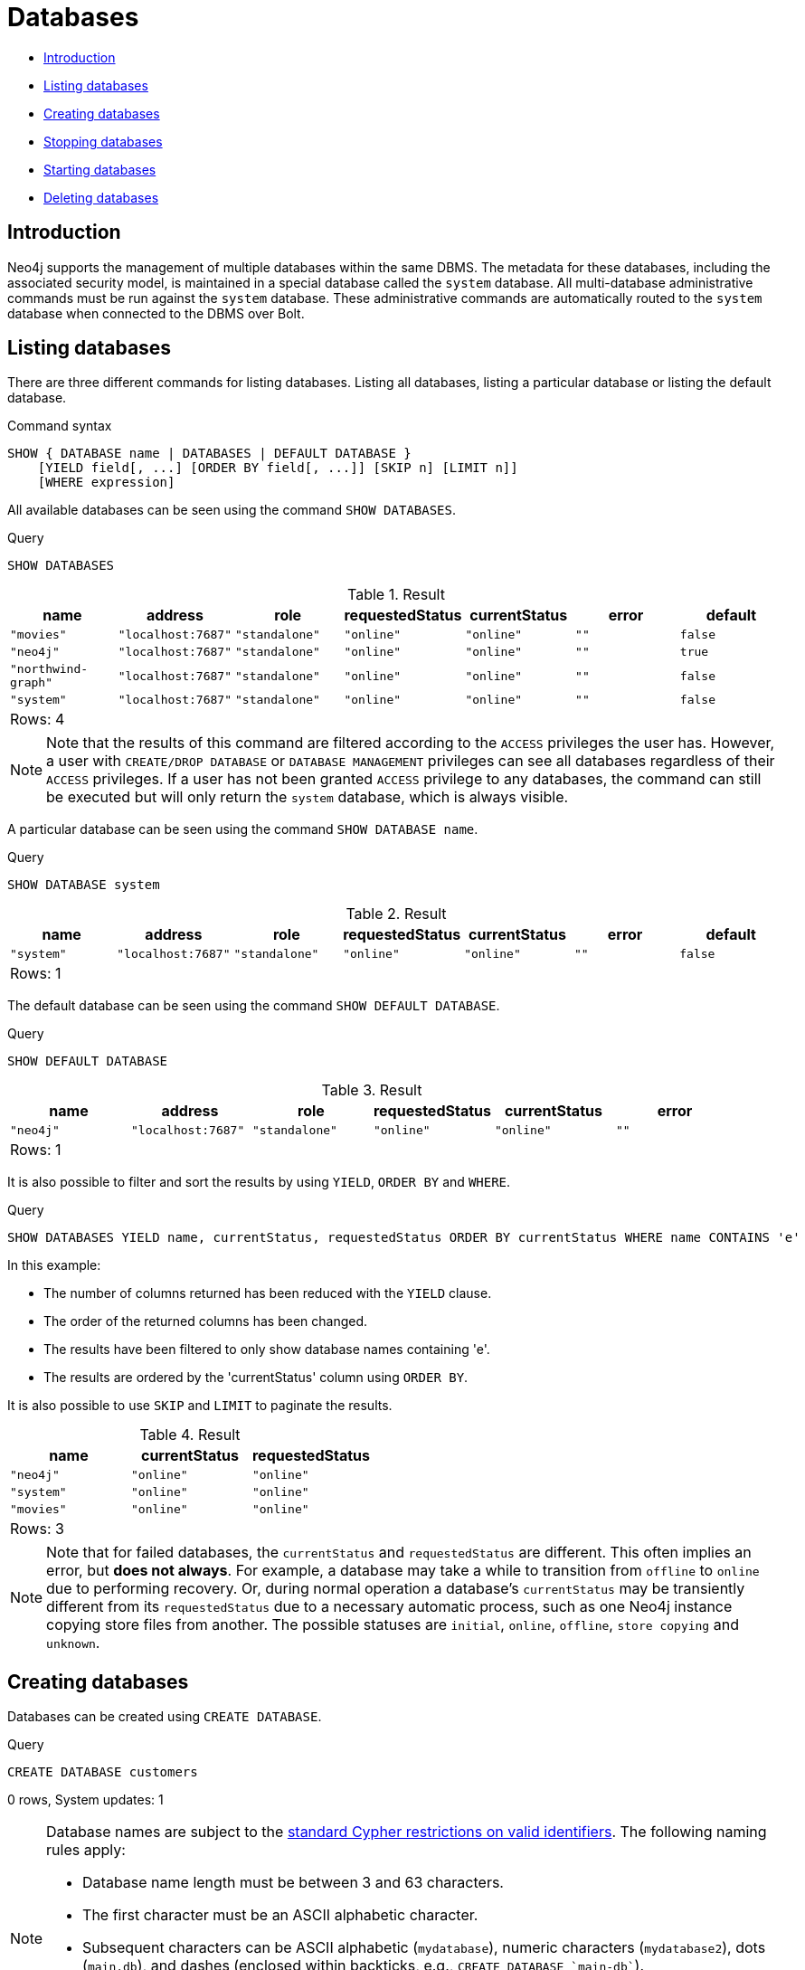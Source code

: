 [[administration-databases]]
= Databases
:description: This section explains how to use Cypher to manage Neo4j databases: creating, deleting, starting and stopping individual databases within a single server. 


* xref:administration/databases.adoc#administration-databases-introduction[Introduction]
* xref:administration/databases.adoc#administration-databases-show-databases[Listing databases]
* xref:administration/databases.adoc#administration-databases-create-database[Creating databases]
* xref:administration/databases.adoc#administration-databases-stop-database[Stopping databases]
* xref:administration/databases.adoc#administration-databases-start-database[Starting databases]
* xref:administration/databases.adoc#administration-databases-drop-database[Deleting databases]


[[administration-databases-introduction]]
== Introduction

Neo4j supports the management of multiple databases within the same DBMS.
The metadata for these databases, including the associated security model, is maintained in a special database called the `system` database.
All multi-database administrative commands must be run against the `system` database.
These administrative commands are automatically routed to the `system` database when connected to the DBMS over Bolt.

[[administration-databases-show-databases]]
== Listing databases

There are three different commands for listing databases. Listing all databases, listing a particular database or listing the default database.

// tag::neo4j-cypher-docs/docs/dev/ql/administration/show-databases-syntax.asciidoc[]
// tag::include-neo4j-documentation[]
.Command syntax
[source, cypher, role=noplay]
-----
SHOW { DATABASE name | DATABASES | DEFAULT DATABASE }
    [YIELD field[, ...] [ORDER BY field[, ...]] [SKIP n] [LIMIT n]]
    [WHERE expression]
-----
// end::include-neo4j-documentation[]
// end::neo4j-cypher-docs/docs/dev/ql/administration/show-databases-syntax.asciidoc[]

All available databases can be seen using the command `SHOW DATABASES`.


.Query
[source, cypher]
----
SHOW DATABASES
----

.Result
[role="queryresult",options="header,footer",cols="7*<m"]
|===
| +name+ | +address+ | +role+ | +requestedStatus+ | +currentStatus+ | +error+ | +default+
| +"movies"+ | +"localhost:7687"+ | +"standalone"+ | +"online"+ | +"online"+ | +""+ | +false+
| +"neo4j"+ | +"localhost:7687"+ | +"standalone"+ | +"online"+ | +"online"+ | +""+ | +true+
| +"northwind-graph"+ | +"localhost:7687"+ | +"standalone"+ | +"online"+ | +"online"+ | +""+ | +false+
| +"system"+ | +"localhost:7687"+ | +"standalone"+ | +"online"+ | +"online"+ | +""+ | +false+
7+d|Rows: 4
|===

ifndef::nonhtmloutput[]
[subs="none"]
++++
<formalpara role="cypherconsole">
<title>Try this query live</title>
<para><database><![CDATA[
CREATE DATABASE `movies`
CREATE DATABASE `northwind-graph`

]]></database><command><![CDATA[
SHOW DATABASES
]]></command></para></formalpara>
++++
endif::nonhtmloutput[]

[NOTE]
====
Note that the results of this command are filtered according to the `ACCESS` privileges the user has.
However, a user with `CREATE/DROP DATABASE` or `DATABASE MANAGEMENT` privileges can see all databases regardless of their `ACCESS` privileges.
If a user has not been granted `ACCESS` privilege to any databases, the command can still be executed but will only return the `system` database, which is always visible.


====

A particular database can be seen using the command `SHOW DATABASE name`.


.Query
[source, cypher]
----
SHOW DATABASE system
----

.Result
[role="queryresult",options="header,footer",cols="7*<m"]
|===
| +name+ | +address+ | +role+ | +requestedStatus+ | +currentStatus+ | +error+ | +default+
| +"system"+ | +"localhost:7687"+ | +"standalone"+ | +"online"+ | +"online"+ | +""+ | +false+
7+d|Rows: 1
|===

ifndef::nonhtmloutput[]
[subs="none"]
++++
<formalpara role="cypherconsole">
<title>Try this query live</title>
<para><database><![CDATA[
CREATE DATABASE `movies`
CREATE DATABASE `northwind-graph`

]]></database><command><![CDATA[
SHOW DATABASE system
]]></command></para></formalpara>
++++
endif::nonhtmloutput[]

The default database can be seen using the command `SHOW DEFAULT DATABASE`.


.Query
[source, cypher]
----
SHOW DEFAULT DATABASE
----

.Result
[role="queryresult",options="header,footer",cols="6*<m"]
|===
| +name+ | +address+ | +role+ | +requestedStatus+ | +currentStatus+ | +error+
| +"neo4j"+ | +"localhost:7687"+ | +"standalone"+ | +"online"+ | +"online"+ | +""+
6+d|Rows: 1
|===

ifndef::nonhtmloutput[]
[subs="none"]
++++
<formalpara role="cypherconsole">
<title>Try this query live</title>
<para><database><![CDATA[
CREATE DATABASE `movies`
CREATE DATABASE `northwind-graph`

]]></database><command><![CDATA[
SHOW DEFAULT DATABASE
]]></command></para></formalpara>
++++
endif::nonhtmloutput[]

It is also possible to filter and sort the results by using `YIELD`, `ORDER BY` and `WHERE`.


.Query
[source, cypher]
----
SHOW DATABASES YIELD name, currentStatus, requestedStatus ORDER BY currentStatus WHERE name CONTAINS 'e'
----

In this example:

* The number of columns returned has been reduced with the `YIELD` clause.
* The order of the returned columns has been changed.
* The results have been filtered to only show database names containing 'e'.
* The results are ordered by the 'currentStatus' column using `ORDER BY`.

It is also possible to use `SKIP` and `LIMIT` to paginate the results.


.Result
[role="queryresult",options="header,footer",cols="3*<m"]
|===
| +name+ | +currentStatus+ | +requestedStatus+
| +"neo4j"+ | +"online"+ | +"online"+
| +"system"+ | +"online"+ | +"online"+
| +"movies"+ | +"online"+ | +"online"+
3+d|Rows: 3
|===

ifndef::nonhtmloutput[]
[subs="none"]
++++
<formalpara role="cypherconsole">
<title>Try this query live</title>
<para><database><![CDATA[
CREATE DATABASE `movies`
CREATE DATABASE `northwind-graph`

]]></database><command><![CDATA[
SHOW DATABASES YIELD name, currentStatus, requestedStatus ORDER BY currentStatus WHERE name CONTAINS 'e'
]]></command></para></formalpara>
++++
endif::nonhtmloutput[]

[NOTE]
====
Note that for failed databases, the `currentStatus` and `requestedStatus` are different.
This often implies an error, but **does not always**.
For example, a database may take a while to transition from `offline` to `online` due to performing recovery.
Or, during normal operation a database's `currentStatus` may be transiently different from its `requestedStatus` due to a necessary automatic process, such as one Neo4j instance copying store files from another.
The possible statuses are `initial`, `online`, `offline`, `store copying` and `unknown`.


====

[role=enterprise-edition]
[[administration-databases-create-database]]
== Creating databases

Databases can be created using `CREATE DATABASE`.


.Query
[source, cypher]
----
CREATE DATABASE customers
----

[role="statsonlyqueryresult"]
0 rows, System updates: 1

ifndef::nonhtmloutput[]
[subs="none"]
++++
<formalpara role="cypherconsole">
<title>Try this query live</title>
<para><database><![CDATA[
CREATE DATABASE `movies`
CREATE DATABASE `northwind-graph`

]]></database><command><![CDATA[
CREATE DATABASE customers
]]></command></para></formalpara>
++++
endif::nonhtmloutput[]

[NOTE]
====
Database names are subject to the xref:syntax/naming.adoc[standard Cypher restrictions on valid identifiers].
The following naming rules apply:


* Database name length must be between 3 and 63 characters.
* The first character must be an ASCII alphabetic character.
* Subsequent characters can be ASCII alphabetic (`mydatabase`), numeric characters (`mydatabase2`), dots (`main.db`), and dashes (enclosed within backticks, e.g., `CREATE DATABASE ++`main-db`++`).
* Names cannot end with dots or dashes.
* Names that begin with an underscore or with the prefix `system` are reserved for internal use.
          


====

When a database has been created, it will show up in the listing provided by the command `SHOW DATABASES`.


.Query
[source, cypher]
----
SHOW DATABASES
----

.Result
[role="queryresult",options="header,footer",cols="7*<m"]
|===
| +name+ | +address+ | +role+ | +requestedStatus+ | +currentStatus+ | +error+ | +default+
| +"customers"+ | +"localhost:7687"+ | +"standalone"+ | +"online"+ | +"online"+ | +""+ | +false+
| +"movies"+ | +"localhost:7687"+ | +"standalone"+ | +"online"+ | +"online"+ | +""+ | +false+
| +"neo4j"+ | +"localhost:7687"+ | +"standalone"+ | +"online"+ | +"online"+ | +""+ | +true+
| +"northwind-graph"+ | +"localhost:7687"+ | +"standalone"+ | +"online"+ | +"online"+ | +""+ | +false+
| +"system"+ | +"localhost:7687"+ | +"standalone"+ | +"online"+ | +"online"+ | +""+ | +false+
7+d|Rows: 5
|===

ifndef::nonhtmloutput[]
[subs="none"]
++++
<formalpara role="cypherconsole">
<title>Try this query live</title>
<para><database><![CDATA[
CREATE DATABASE `movies`
CREATE DATABASE `northwind-graph`

]]></database><command><![CDATA[
SHOW DATABASES
]]></command></para></formalpara>
++++
endif::nonhtmloutput[]

This command is optionally idempotent, with the default behavior to throw an exception if the database already exists. Appending `IF NOT EXISTS` to the command will ensure that no exception is thrown and nothing happens should the database already exist. Adding `OR REPLACE` to the command will result in any existing database being deleted and a new one created.


.Query
[source, cypher]
----
CREATE DATABASE customers IF NOT EXISTS
----

ifndef::nonhtmloutput[]
[subs="none"]
++++
<formalpara role="cypherconsole">
<title>Try this query live</title>
<para><database><![CDATA[
CREATE DATABASE `movies`
CREATE DATABASE `northwind-graph`

]]></database><command><![CDATA[
CREATE DATABASE customers IF NOT EXISTS
]]></command></para></formalpara>
++++
endif::nonhtmloutput[]


.Query
[source, cypher]
----
CREATE OR REPLACE DATABASE customers
----

This is equivalent to running `DROP DATABASE customers IF EXISTS` followed by `CREATE DATABASE customers`.

ifndef::nonhtmloutput[]
[subs="none"]
++++
<formalpara role="cypherconsole">
<title>Try this query live</title>
<para><database><![CDATA[
CREATE DATABASE `movies`
CREATE DATABASE `northwind-graph`

]]></database><command><![CDATA[
CREATE OR REPLACE DATABASE customers
]]></command></para></formalpara>
++++
endif::nonhtmloutput[]

[NOTE]
====
The `IF NOT EXISTS` and `OR REPLACE` parts of this command cannot be used together.


====

[role=enterprise-edition]
[[administration-databases-stop-database]]
== Stopping databases

Databases can be stopped using the command `STOP DATABASE`.


.Query
[source, cypher]
----
STOP DATABASE customers
----

[role="statsonlyqueryresult"]
0 rows, System updates: 1

ifndef::nonhtmloutput[]
[subs="none"]
++++
<formalpara role="cypherconsole">
<title>Try this query live</title>
<para><database><![CDATA[
CREATE DATABASE `movies`
CREATE DATABASE `northwind-graph`

]]></database><command><![CDATA[
STOP DATABASE customers
]]></command></para></formalpara>
++++
endif::nonhtmloutput[]

The status of the stopped database can be seen using the command `SHOW DATABASE name`.


.Query
[source, cypher]
----
SHOW DATABASE customers
----

.Result
[role="queryresult",options="header,footer",cols="7*<m"]
|===
| +name+ | +address+ | +role+ | +requestedStatus+ | +currentStatus+ | +error+ | +default+
| +"customers"+ | +"localhost:7687"+ | +"standalone"+ | +"offline"+ | +"offline"+ | +""+ | +false+
7+d|Rows: 1
|===

ifndef::nonhtmloutput[]
[subs="none"]
++++
<formalpara role="cypherconsole">
<title>Try this query live</title>
<para><database><![CDATA[
CREATE DATABASE `movies`
CREATE DATABASE `northwind-graph`

]]></database><command><![CDATA[
SHOW DATABASE customers
]]></command></para></formalpara>
++++
endif::nonhtmloutput[]

[role=enterprise-edition]
[[administration-databases-start-database]]
== Starting databases

Databases can be started using the command `START DATABASE`.


.Query
[source, cypher]
----
START DATABASE customers
----

[role="statsonlyqueryresult"]
0 rows, System updates: 1

ifndef::nonhtmloutput[]
[subs="none"]
++++
<formalpara role="cypherconsole">
<title>Try this query live</title>
<para><database><![CDATA[
CREATE DATABASE `movies`
CREATE DATABASE `northwind-graph`

]]></database><command><![CDATA[
START DATABASE customers
]]></command></para></formalpara>
++++
endif::nonhtmloutput[]

The status of the started database can be seen using the command `SHOW DATABASE name`.


.Query
[source, cypher]
----
SHOW DATABASE customers
----

.Result
[role="queryresult",options="header,footer",cols="7*<m"]
|===
| +name+ | +address+ | +role+ | +requestedStatus+ | +currentStatus+ | +error+ | +default+
| +"customers"+ | +"localhost:7687"+ | +"standalone"+ | +"online"+ | +"online"+ | +""+ | +false+
7+d|Rows: 1
|===

ifndef::nonhtmloutput[]
[subs="none"]
++++
<formalpara role="cypherconsole">
<title>Try this query live</title>
<para><database><![CDATA[
CREATE DATABASE `movies`
CREATE DATABASE `northwind-graph`

]]></database><command><![CDATA[
SHOW DATABASE customers
]]></command></para></formalpara>
++++
endif::nonhtmloutput[]

[role=enterprise-edition]
[[administration-databases-drop-database]]
== Deleting databases

Databases can be deleted using the command `DROP DATABASE`.


.Query
[source, cypher]
----
DROP DATABASE customers
----

[role="statsonlyqueryresult"]
0 rows, System updates: 1

ifndef::nonhtmloutput[]
[subs="none"]
++++
<formalpara role="cypherconsole">
<title>Try this query live</title>
<para><database><![CDATA[
CREATE DATABASE `movies`
CREATE DATABASE `northwind-graph`

]]></database><command><![CDATA[
DROP DATABASE customers
]]></command></para></formalpara>
++++
endif::nonhtmloutput[]

When a database has been deleted, it will no longer show up in the listing provided by the command `SHOW DATABASES`.


.Query
[source, cypher]
----
SHOW DATABASES
----

.Result
[role="queryresult",options="header,footer",cols="7*<m"]
|===
| +name+ | +address+ | +role+ | +requestedStatus+ | +currentStatus+ | +error+ | +default+
| +"movies"+ | +"localhost:7687"+ | +"standalone"+ | +"online"+ | +"online"+ | +""+ | +false+
| +"neo4j"+ | +"localhost:7687"+ | +"standalone"+ | +"online"+ | +"online"+ | +""+ | +true+
| +"northwind-graph"+ | +"localhost:7687"+ | +"standalone"+ | +"online"+ | +"online"+ | +""+ | +false+
| +"system"+ | +"localhost:7687"+ | +"standalone"+ | +"online"+ | +"online"+ | +""+ | +false+
7+d|Rows: 4
|===

ifndef::nonhtmloutput[]
[subs="none"]
++++
<formalpara role="cypherconsole">
<title>Try this query live</title>
<para><database><![CDATA[
CREATE DATABASE `movies`
CREATE DATABASE `northwind-graph`

]]></database><command><![CDATA[
SHOW DATABASES
]]></command></para></formalpara>
++++
endif::nonhtmloutput[]

This command is optionally idempotent, with the default behavior to throw an exception if the database does not exists. Appending `IF EXISTS` to the command will ensure that no exception is thrown and nothing happens should the database not exist.


.Query
[source, cypher]
----
DROP DATABASE customers IF EXISTS
----

ifndef::nonhtmloutput[]
[subs="none"]
++++
<formalpara role="cypherconsole">
<title>Try this query live</title>
<para><database><![CDATA[
CREATE DATABASE `movies`
CREATE DATABASE `northwind-graph`

]]></database><command><![CDATA[
DROP DATABASE customers IF EXISTS
]]></command></para></formalpara>
++++
endif::nonhtmloutput[]

The `DROP DATABASE` command will remove a database entirely. However, you can request that a dump of the store files is produced first, and stored in the path configured using the `dbms.directories.dumps.root` setting (by default `<neo4j-home>/data/dumps`). This can be achieved by appending `DUMP DATA` to the command (or `DESTROY DATA` to explicitly request the default behaviour). These dumps are equivalent to those produced by `neo4j-admin dump` and can be similarly restored using `neo4j-admin load`.


.Query
[source, cypher]
----
DROP DATABASE customers DUMP DATA
----

ifndef::nonhtmloutput[]
[subs="none"]
++++
<formalpara role="cypherconsole">
<title>Try this query live</title>
<para><database><![CDATA[
CREATE DATABASE `movies`
CREATE DATABASE `northwind-graph`

]]></database><command><![CDATA[
DROP DATABASE customers DUMP DATA
]]></command></para></formalpara>
++++
endif::nonhtmloutput[]

The options `IF EXISTS` and  `DUMP DATA`/ `DESTROY DATA` can also be combined. An example could look like this:


.Query
[source, cypher]
----
DROP DATABASE customers IF EXISTS DUMP DATA
----

ifndef::nonhtmloutput[]
[subs="none"]
++++
<formalpara role="cypherconsole">
<title>Try this query live</title>
<para><database><![CDATA[
CREATE DATABASE `movies`
CREATE DATABASE `northwind-graph`

]]></database><command><![CDATA[
DROP DATABASE customers IF EXISTS DUMP DATA
]]></command></para></formalpara>
++++
endif::nonhtmloutput[]

